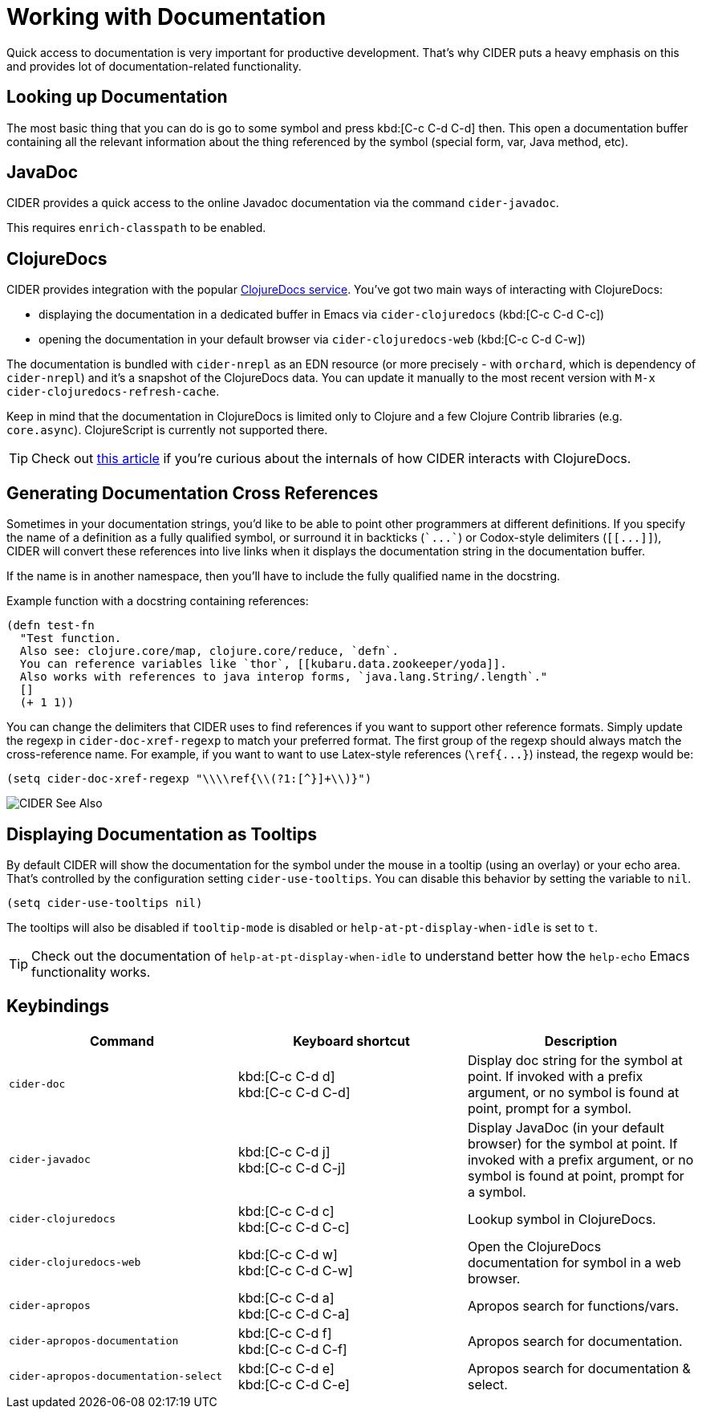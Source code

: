 = Working with Documentation

Quick access to documentation is very important for productive
development. That's why CIDER puts a heavy emphasis on this
and provides lot of documentation-related functionality.

== Looking up Documentation

The most basic thing that you can do is go to some symbol and
press kbd:[C-c C-d C-d] then. This open a documentation buffer
containing all the relevant information about the thing referenced
by the symbol (special form, var, Java method, etc).

== JavaDoc

CIDER provides a quick access to the online Javadoc documentation
via the command `cider-javadoc`.

This requires `enrich-classpath` to be enabled.

== ClojureDocs

CIDER provides integration with the popular https://clojuredocs.org/[ClojureDocs service].
You've got two main ways of interacting with ClojureDocs:

* displaying the documentation in a dedicated buffer in Emacs via `cider-clojuredocs` (kbd:[C-c C-d C-c])
* opening the documentation in your default browser via `cider-clojuredocs-web` (kbd:[C-c C-d C-w])

The documentation is bundled with `cider-nrepl` as an EDN resource (or more
precisely - with `orchard`, which is dependency of `cider-nrepl`) and it's a
snapshot of the ClojureDocs data. You can update it manually to the most recent
version with `M-x cider-clojuredocs-refresh-cache`.

Keep in mind that the documentation in ClojureDocs is limited only to Clojure and a few
Clojure Contrib libraries (e.g. `core.async`). ClojureScript is currently not supported
there.

TIP: Check out https://metaredux.com/posts/2019/12/14/exporting-clojuredocs-as-edn.html[this article] if you're curious about the internals of how CIDER interacts with ClojureDocs.

== Generating Documentation Cross References

Sometimes in your documentation strings, you'd like to be able to
point other programmers at different definitions. If you specify the
name of a definition as a fully qualified symbol, or surround it in
backticks (`++`...`++`) or Codox-style delimiters (`+[[...]]+`), CIDER
will convert these references into live links when it displays the
documentation string in the documentation buffer.

If the name is in another namespace, then you'll have to include the
fully qualified name in the docstring.

Example function with a docstring containing references:

----
(defn test-fn
  "Test function.
  Also see: clojure.core/map, clojure.core/reduce, `defn`.
  You can reference variables like `thor`, [[kubaru.data.zookeeper/yoda]].
  Also works with references to java interop forms, `java.lang.String/.length`."
  []
  (+ 1 1))
----

You can change the delimiters that CIDER uses to find references if
you want to support other reference formats.  Simply update the regexp in
`cider-doc-xref-regexp` to match your preferred format. The first
group of the regexp should always match the cross-reference name. For
example, if you want to want to use Latex-style references
(`+\ref{...}+`) instead, the regexp would be:

----
(setq cider-doc-xref-regexp "\\\\ref{\\(?1:[^}]+\\)}")
----

image::cider_see_also.gif[CIDER See Also]

== Displaying Documentation as Tooltips

By default CIDER will show the documentation for the symbol under the mouse in a
tooltip (using an overlay) or your echo area. That's controlled by the
configuration setting `cider-use-tooltips`. You can disable this behavior by
setting the variable to `nil`.

----
(setq cider-use-tooltips nil)
----

The tooltips will also be disabled if `tooltip-mode` is disabled or `help-at-pt-display-when-idle` is set to `t`.

TIP: Check out the documentation of `help-at-pt-display-when-idle` to understand better how the `help-echo` Emacs functionality works.

== Keybindings

|===
| Command | Keyboard shortcut | Description

| `cider-doc`
| kbd:[C-c C-d d] +
kbd:[C-c C-d C-d]
| Display doc string for the symbol at point.  If invoked with a prefix argument, or no symbol is found at point, prompt for a symbol.

| `cider-javadoc`
| kbd:[C-c C-d j] +
kbd:[C-c C-d C-j]
| Display JavaDoc (in your default browser) for the symbol at point.  If invoked with a prefix argument, or no symbol is found at point, prompt for a symbol.

| `cider-clojuredocs`
| kbd:[C-c C-d c] +
kbd:[C-c C-d C-c]
| Lookup symbol in ClojureDocs.

| `cider-clojuredocs-web`
| kbd:[C-c C-d w] +
kbd:[C-c C-d C-w]
| Open the ClojureDocs documentation for symbol in a web browser.

| `cider-apropos`
| kbd:[C-c C-d a] +
kbd:[C-c C-d C-a]
| Apropos search for functions/vars.

| `cider-apropos-documentation`
| kbd:[C-c C-d f] +
kbd:[C-c C-d C-f]
| Apropos search for documentation.

| `cider-apropos-documentation-select`
| kbd:[C-c C-d e] +
kbd:[C-c C-d C-e]
| Apropos search for documentation & select.
|===
